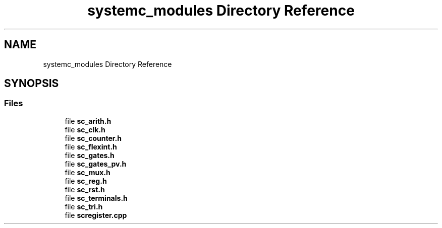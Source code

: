 .TH "systemc_modules Directory Reference" 3 "VHDL simulator" \" -*- nroff -*-
.ad l
.nh
.SH NAME
systemc_modules Directory Reference
.SH SYNOPSIS
.br
.PP
.SS "Files"

.in +1c
.ti -1c
.RI "file \fBsc_arith\&.h\fP"
.br
.ti -1c
.RI "file \fBsc_clk\&.h\fP"
.br
.ti -1c
.RI "file \fBsc_counter\&.h\fP"
.br
.ti -1c
.RI "file \fBsc_flexint\&.h\fP"
.br
.ti -1c
.RI "file \fBsc_gates\&.h\fP"
.br
.ti -1c
.RI "file \fBsc_gates_pv\&.h\fP"
.br
.ti -1c
.RI "file \fBsc_mux\&.h\fP"
.br
.ti -1c
.RI "file \fBsc_reg\&.h\fP"
.br
.ti -1c
.RI "file \fBsc_rst\&.h\fP"
.br
.ti -1c
.RI "file \fBsc_terminals\&.h\fP"
.br
.ti -1c
.RI "file \fBsc_tri\&.h\fP"
.br
.ti -1c
.RI "file \fBscregister\&.cpp\fP"
.br
.in -1c
